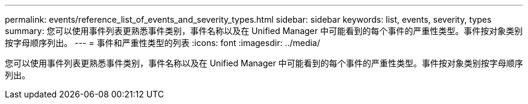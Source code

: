 ---
permalink: events/reference_list_of_events_and_severity_types.html 
sidebar: sidebar 
keywords: list, events, severity, types 
summary: 您可以使用事件列表更熟悉事件类别，事件名称以及在 Unified Manager 中可能看到的每个事件的严重性类型。事件按对象类别按字母顺序列出。 
---
= 事件和严重性类型的列表
:icons: font
:imagesdir: ../media/


[role="lead"]
您可以使用事件列表更熟悉事件类别，事件名称以及在 Unified Manager 中可能看到的每个事件的严重性类型。事件按对象类别按字母顺序列出。
